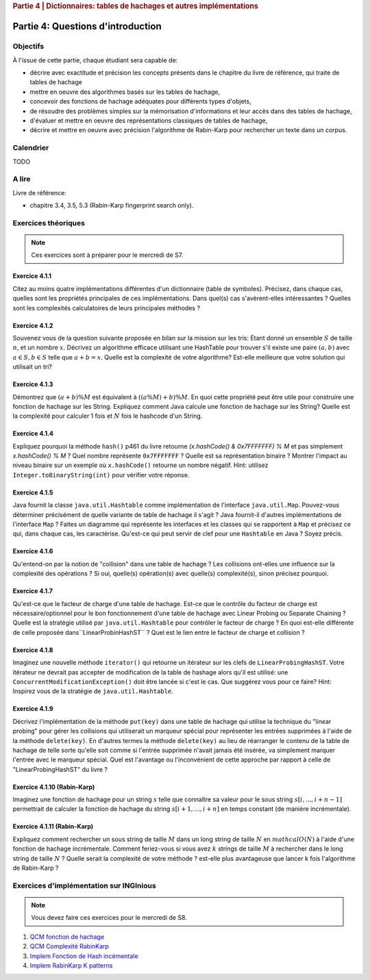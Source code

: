 .. _part4_1:

.. rubric:: Partie 4 | Dictionnaires: tables de hachages et autres implémentations

*************************************************************************************************
Partie 4: Questions d'introduction
*************************************************************************************************

Objectifs
=========

À l'issue de cette partie, chaque étudiant sera capable de:

* décrire avec exactitude et précision les concepts présents dans le chapitre du livre de référence, qui traite de tables de hachage
* mettre en oeuvre des algorithmes basés sur les tables de hachage,
* concevoir des fonctions de hachage adéquates pour différents types d'objets,
* de résoudre des problèmes simples sur la mémorisation d'informations et leur accès dans des tables de hachage,
* d'évaluer et mettre en oeuvre des représentations classiques de tables de hachage,
* décrire et mettre en oeuvre avec précision l'algorithme de Rabin-Karp pour rechercher un texte dans un corpus.

Calendrier
==========

TODO

A lire
=======================================

Livre de référence:

* chapitre 3.4, 3.5, 5.3 (Rabin-Karp fingerprint search only).

Exercices théoriques
====================

.. note::
    Ces exercices sont à préparer pour le mercredi de S7.

Exercice 4.1.1
""""""""""""""

Citez au moins quatre implémentations différentes d'un dictionnaire (table de symboles).
Précisez, dans chaque cas, quelles sont les propriétés principales de ces implémentations.
Dans quel(s) cas s'avèrent-elles intéressantes ?
Quelles sont les complexités calculatoires de leurs principales méthodes ?

.. answer::

   Il *FAUT* insister sur l'existence dictionnaires qui ne sont pas tables de hachage.

   .. list-table:: Résumé des différentes implémentations
      :header-rows: 1

      * - Nom
        - Implémentation en dictionnaire
        - en ensemble
        - Insertion
        - Recherche
        - Suppression
        - Commentaire
      * - Double tableau, non trié
        -
        -
        - :math:`\mathcal{O}(1)` amorti
        - :math:`\mathcal{O}(n)`
        - :math:`\mathcal{O}(n)` (:math:`\mathcal{O}(1)` avec des listes)
        -
      * - Double tableau, trié
        -
        -
        - :math:`\mathcal{O}(n)` amorti
        - :math:`\mathcal{O}(\log n)`
        - :math:`\mathcal{O}(n)` (:math:`\mathcal{O}(1)` avec des listes)
        - nécessite un comparateur
      * - Hash tables
        - ``HashMap``
        - ``HashSet``
        - :math:`\mathcal{O}(1)` amorti
        - :math:`\mathcal{O}(1)` amorti
        - :math:`\mathcal{O}(1)` amorti
        - nécessite un hash
      * - Arbres de recherche
        - ``TreeMap``
        - ``TreeSet``
        - :math:`\mathcal{O}(\log n)`
        - :math:`\mathcal{O}(\log n)`
        - :math:`\mathcal{O}(\log n)`
        - nécessite un comparateur
      * - Linked Hash tables
        - ``LinkedHashMap``
        - ``inkedHashMap``
        - :math:`\mathcal{O}(1)` amorti
        - :math:`\mathcal{O}(1)` amorti
        - :math:`\mathcal{O}(1)` amorti
        - ordre d'itération = ordre insertion


Exercice 4.1.2
""""""""""""""

Souvenez vous de la question suivante proposée en bilan sur la mission sur les tris: Étant donné un ensemble :math:`S` de taille :math:`n`, et un nombre :math:`x`. Décrivez un algorithme efficace utilisant une HashTable pour trouver s'il existe une paire :math:`(a,b)` avec :math:`a \in S,b \in S` telle que :math:`a+b=x`. Quelle est la complexité de votre algorithme? Est-elle meilleure que votre solution qui utilisait un tri?

.. answer::

   Une table de hachage étant en :math:`\mathcal{O}(1)` amorti en insertion/recherche (sous réserve d'un hachage correct)
   on peut simplement insérer tout les nombres dans la table, puis regarder pour chaque nombre :math:`i` si :math:`x-i`
   est présent dans l'ensemble. Complexité totale: :math:`\mathcal{O}(n)`.

Exercice 4.1.3
""""""""""""""

Démontrez que :math:`(a + b) \% M` est équivalent à :math:`((a \% M) + b) \% M`. En quoi cette propriété peut être utile pour construire une fonction de hachage sur les String.
Expliquez comment Java calcule une fonction de hachage sur les String?
Quelle est la complexité pour calculer 1 fois et :math:`N` fois le hashcode d'un String.

.. answer::

   Le modulo est distributif, et l'appliquer deux fois est identique à l'appliquer une fois:

   .. math::

      ((a \% M) + b) \% M = (a \% M) \% M + b \% M = a \% M + b \% M

   Pour un string :math:`s_0,s_1,\ldots,s_n` java utilise la formule :math:`\sum_{i=0}^{n-1} 31^{n-i-1}s_i`.
   Mais l'implémentation utilise une boucle for (Horner method) similaire à celle de la page 460. La complexity est
   donc de :math:`\sim n`. Mais attention, Java met en cache le hashcode, il est donc calculé au plus 1 fois. La complexity
   pour :math:`N` appel à ``hashCode`` est donc :math:`n+N`.

Exercice 4.1.4
""""""""""""""

Expliquez pourquoi la méthode ``hash()`` p461 du livre retourne `(x.hashCode() \& 0x7FFFFFFF) \% M` et pas simplement `x.hashCode() \% M` ?
Quel nombre représente ``0x7FFFFFFF`` ?
Quelle est sa représentation binaire ?
Montrer l'impact au niveau binaire sur un exemple où ``x.hashCode()`` retourne un nombre négatif. Hint: utilisez ``Integer.toBinaryString(int)`` pour vérifier votre réponse.

.. answer::

   0x7FFFFFFF est une représentation hexadecimale (car il commence par 0x). Un caractère hexa spécifie 4 bits. 0x7F FF FF FF spécifie donc la valeur de 32 bits.
   7=0111,F=1111. Donc  0x7FFFFFFF est le nombre binaire `0(suivi de 31 x 1)`. C'est l'entier maximum en Java, c'est à dire :math:`2^{31}-1=2147483647`.
   Rien ne garanti que la méthode hashCode retourne un entier positif. Or tout entier négatif a une representation binaire qui commence par \texttt{1 (suivi de 31 x (0 ou 1))}.
   Appliquer un :math:`\&` logique va donc mettre ce premier bit toujours à 0 afin d'éviter de calculer un index négatif qui résulterait en un OutOfBoundException dans un tableau.

   Question bonus: est-ce que `x \& 0x7FFFFFFF = abs(x)`? Non car on utilise une notation en complément de deux. Une bonne raison d'être attentif au cours de systèmes informatiques...

Exercice 4.1.5
""""""""""""""

Java fournit la classe ``java.util.Hashtable`` comme implémentation de l'interface ``java.util.Map``.
Pouvez-vous déterminer précisément de quelle variante de table de hachage il s'agit ?
Java fournit-il d'autres implémentations de l'interface ``Map`` ?
Faites un diagramme qui représente  les interfaces et les classes qui se rapportent à ``Map`` et précisez ce qui, dans chaque cas, les caractérise.
Qu'est-ce qui peut servir de clef pour une ``Hashtable`` en Java ? Soyez précis.

.. answer::

   Java utilise du separate-chaining. Sa structure pour le chaining est une liste doublement chaînée. Un object Entry est un noeud de la liste qui à une référence vers le predecesseur et le successeur.
   Différence entre HashMap et HashTable: HashMap accepte les clefs et valeurs nulles et celle-ci n'est pas synchronisée.
   Ensuite il y a aussi les SortedMap dont la TreeMap qui implémente les red-black tree et *ajoute des fonctionnalité relative à l'ordre (firstKey, ceil, floor, etc)*.

Exercice 4.1.6
""""""""""""""

Qu'entend-on par la notion de "collision" dans une table de hachage ?
Les collisions ont-elles une influence sur la complexité des opérations ?
Si oui, quelle(s) opération(s) avec quelle(s) complexité(s), sinon précisez pourquoi.

.. answer::

   Une collision entre deux entrées veut dire qu'elle ont le même hash (après modulo). Clairement, cela force à utiliser une technique pour gérer ces cas.
   Il faut profiter de cette question pour demander aux étudiants quels sont les méthodes usuelles dans des hash tables pour gérer cela.
   Assurez-vous que tout le monde à bien compris le separate chaining et le linear probing (notamment la recherche et la suppression...)

Exercice 4.1.7
""""""""""""""

Qu'est-ce que le facteur de charge d'une table de hachage.
Est-ce que le contrôle du facteur de charge est nécessaire/optionnel pour le bon fonctionnement d'une table de hachage avec Linear Probing ou Separate Chaining ?
Quelle est la stratégie utilisé par ``java.util.Hashtable`` pour contrôler le facteur de charge ?
En quoi est-elle différente de celle proposée dans``LinearProbinHashST`` ?
Quel est le lien entre le facteur de charge et collision ?

.. answer::

   Il y a une valeur threshold = taille du tableau x facteur de charge limite.
   Le facteur de charge limite est par défaut de 0.75 mais le constructeur permet de le changer.
   Dès que le nombre d'element atteint cette limite threshold, on rehashe tout dans un nouveau tableau dont la capacité est multipliée par deux plus 1 (pourquoi?).

Exercice 4.1.8
""""""""""""""

Imaginez une nouvelle méthode ``iterator()`` qui retourne un itérateur sur les clefs de ``LinearProbingHashST``.
Votre itérateur ne devrait pas accepter de modification de la table de hashage alors qu'il est utilisé: une ``ConcurrentModificationException()`` doit être lancée si c'est le cas.
Que suggérez vous pour ce faire? Hint: Inspirez vous de la stratégie de ``java.util.Hashtable``.


Exercice 4.1.9
""""""""""""""

Décrivez l'implémentation  de la méthode ``put(key)`` dans une table de hachage qui utilise la technique du "linear probing" pour gérer les collisions qui utiliserait un marqueur spécial pour représenter les entrées supprimées à l'aide de la méthode ``delete(key)``.
En d'autres termes la méthode ``delete(key)`` au lieu de réarranger le contenu de la table de hachage de telle sorte qu'elle soit comme si l'entrée supprimée n'avait jamais été insérée, va simplement marquer l'entrée avec le marqueur spécial.
Quel est l'avantage ou l'inconvénient de cette approche par rapport à celle de "LinearProbingHashST" du livre ?

.. answer::

   L'inconvénient est que le get risque de prendre beaucoup plus de temps.
   si on fait un get et que la clef n'est pas là, on ne peut plus s'arrêter après le premier trou, il faudra a chaque fois tout parcourir.
   Le meilleur temps dans le cas où la clef n'est pas présente prendra donc :math:`\Theta(N)` au lieu de :math:`mathcal{O}(1)`.
   Par contre le delete est plus rapide puisqu'il ne faut pas décaler vers la gauche les clefs.
   Il y d'autres problèmes que les étudiants pourraient soulever...

Exercice 4.1.10 (Rabin-Karp)
""""""""""""""""""""""""""""

Imaginez une fonction de hachage pour un string :math:`s` telle que connaître sa valeur pour le sous string :math:`s[i,...,i+n-1]` permettrait de calculer la fonction de hachage du string :math:`s[i+1,...,i+n]` en temps constant (de manière incrémentale).

.. answer::

   C'est l'idée de Rabin-Karp p 775 du livre. Soit :math:`x_i` le hash sur :math:`s[i,...,i+n-1]` alors :math:`x_{i+1}= (x_i-t_iR^{n-1})R+t_{i+n}`.

Exercice 4.1.11 (Rabin-Karp)
""""""""""""""""""""""""""""

Expliquez comment rechercher un sous string de taille :math:`M` dans un long string de taille :math:`N` en :math:`mathcal{O}(N)` à l'aide d'une fonction de hachage incrémentale.
Comment feriez-vous si vous avez :math:`k` strings de taille :math:`M` à rechercher dans le long string de taille :math:`N` ?
Quelle serait la complexité de votre méthode ? est-elle plus avantageuse que lancer k fois l'algorithme de Rabin-Karp ?

.. answer::

   Pour la première partie c'est Rabin-Karp, classique.
   Pour la deuxième question, le cout de hashage sera :math:`mathcal{O}(kM)` car il y a :math:`kM` clef a mettre dans la table de hashage.
   Ensuite c'est :math:`mathcal{O}(k)` pour tester les :math:`k` string.
   On peut imaginer de nombreuses optimisations.
   Imaginons qu'on cherche deux mots de longueur 5 et 10.
   On fait le RK classique pour la longueur 5. Ensuite si on trouve un match, on peut chercher à l'étendre pour matcher les 10 symboles.
   On peut aussi chercher les matchs du suffixe de longeur 5. Ensuite faire une double boucle pour voir si les matchs matches entre eux ;-)



Exercices d'implémentation sur INGInious
==========================================

.. note::
   Vous devez faire ces exercices pour le mercredi de S8.


1. `QCM fonction de hachage <https://inginious.info.ucl.ac.be/course/LSINF1121-2016/Part4QcmHashing>`_
2. `QCM Complexité RabinKarp <https://inginious.info.ucl.ac.be/course/LSINF1121-2016/Part4QcmRk>`_
3. `Implem Fonction de Hash incémentale <https://inginious.info.ucl.ac.be/course/LSINF1121-2016/Part4IncrementalHash>`_
4. `Implem RabinKarp K patterns <https://inginious.info.ucl.ac.be/course/LSINF1121-2016/Part4RabinKarp>`_
